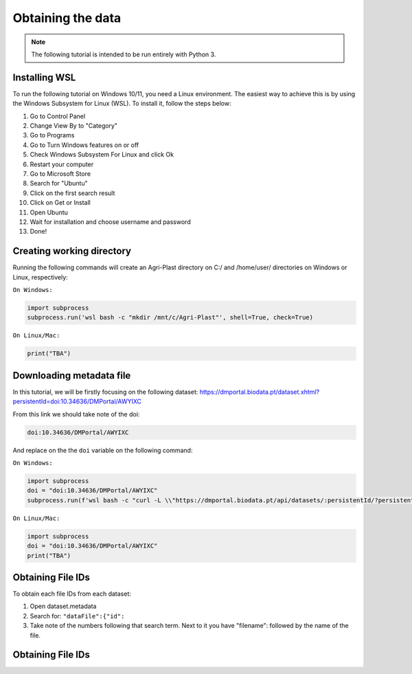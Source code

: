 Obtaining the data
==================

.. note::

   The following tutorial is intended to be run entirely with Python 3.

.. _installing_wsl:

Installing WSL
--------------

To run the following tutorial on Windows 10/11, you need a Linux environment. The easiest way to achieve this is by using the Windows Subsystem for Linux (WSL). To install it, follow the steps below:

1. Go to Control Panel
2. Change View By to "Category"
3. Go to Programs
4. Go to Turn Windows features on or off
5. Check Windows Subsystem For Linux and click Ok
6. Restart your computer
7. Go to Microsoft Store
8. Search for "Ubuntu"
9. Click on the first search result
10. Click on Get or Install
11. Open Ubuntu
12. Wait for installation and choose username and password
13. Done!

.. _creating_dir:

Creating working directory
--------------------------

Running the following commands will create an Agri-Plast directory on C:/ and /home/user/ directories on Windows or Linux, respectively:

``On Windows:``

.. code-block:: python
   
   import subprocess
   subprocess.run('wsl bash -c "mkdir /mnt/c/Agri-Plast"', shell=True, check=True)

``On Linux/Mac:``

.. code-block:: python
   
   print("TBA")

.. _download_metadata:

Downloading metadata file
-------------------------

In this tutorial, we will be firstly focusing on the following dataset:
`https://dmportal.biodata.pt/dataset.xhtml?persistentId=doi:10.34636/DMPortal/AWYIXC <https://dmportal.biodata.pt/dataset.xhtml?persistentId=doi:10.34636/DMPortal/AWYIXC>`_

From this link we should take note of the doi:

.. code-block:: console
   
   doi:10.34636/DMPortal/AWYIXC

And replace on the the ``doi`` variable on the following command:

``On Windows:``

.. code-block:: python
   
   import subprocess
   doi = "doi:10.34636/DMPortal/AWYIXC"
   subprocess.run(f'wsl bash -c "curl -L \\"https://dmportal.biodata.pt/api/datasets/:persistentId/?persistentId={doi}\\" -o /mnt/c/Agri-Plast/dataset.metadata"', shell=True, check=True)

``On Linux/Mac:``

.. code-block:: python
   
   import subprocess
   doi = "doi:10.34636/DMPortal/AWYIXC"
   print("TBA")

.. _obtain_id:

Obtaining File IDs
------------------

To obtain each file IDs from each dataset:

1. Open dataset.metadata
2. Search for: ``"dataFile":{"id":``
3. Take note of the numbers following that search term. Next to it you have "filename": followed by the name of the file.

.. _obtain_id:

Obtaining File IDs
------------------















